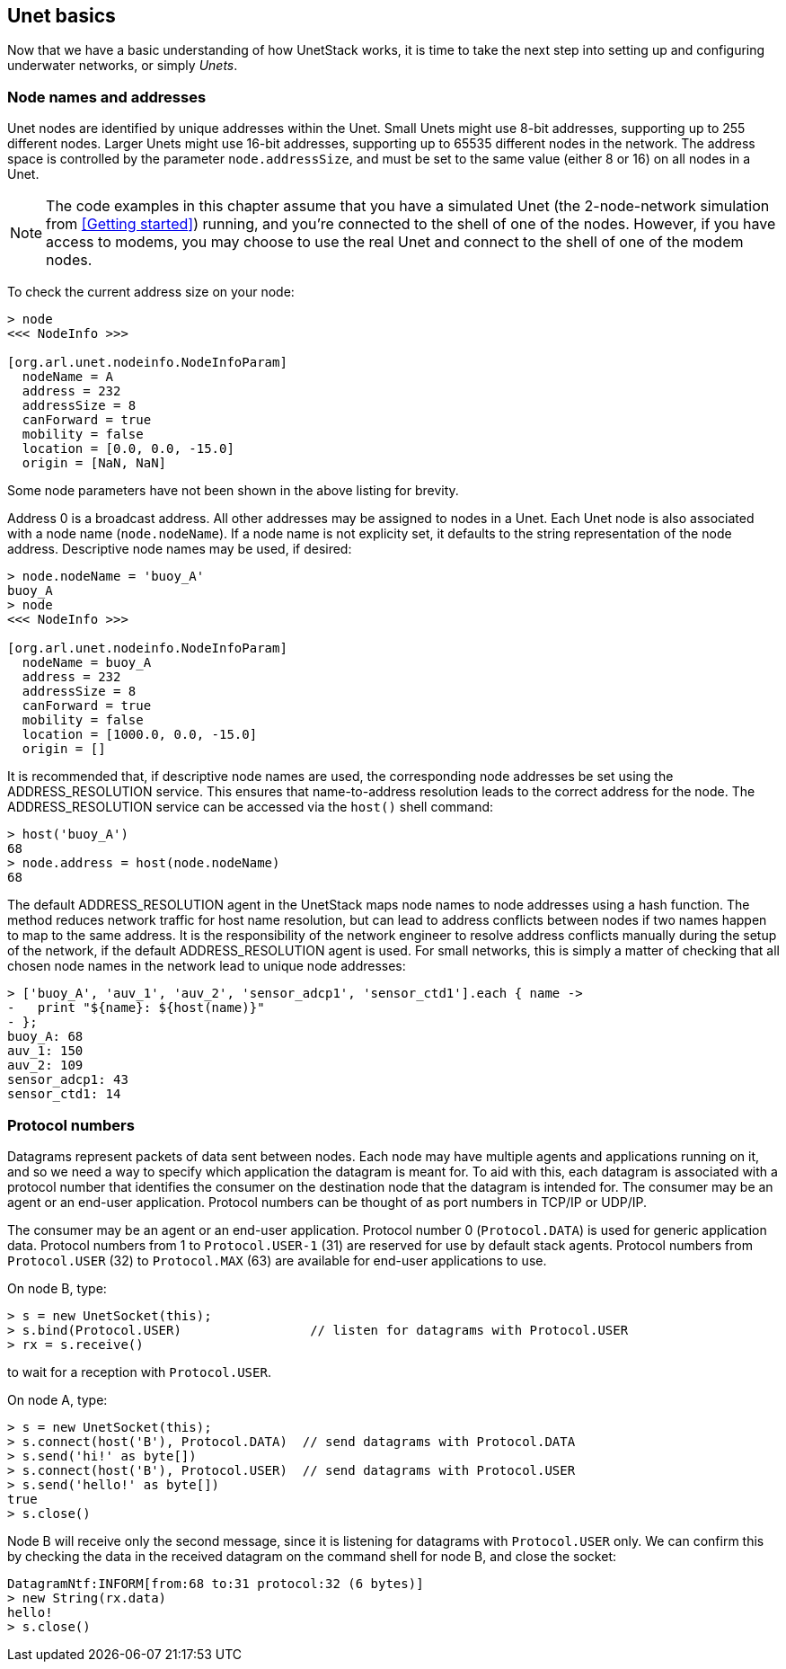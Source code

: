 == Unet basics

Now that we have a basic understanding of how UnetStack works, it is time to take the next step into setting up and configuring underwater networks, or simply _Unets_.

=== Node names and addresses

Unet nodes are identified by unique addresses within the Unet. Small Unets might use 8-bit addresses, supporting up to 255 different nodes. Larger Unets might use 16-bit addresses, supporting up to 65535 different nodes in the network. The address space is controlled by the parameter `node.addressSize`, and must be set to the same value (either 8 or 16) on all nodes in a Unet.

NOTE: The code examples in this chapter assume that you have a simulated Unet (the 2-node-network simulation from <<Getting started>>) running, and you're connected to the shell of one of the nodes. However, if you have access to modems, you may choose to use the real Unet and connect to the shell of one of the modem nodes.

To check the current address size on your node:

[source, console]
----
> node
<<< NodeInfo >>>

[org.arl.unet.nodeinfo.NodeInfoParam]
  nodeName = A
  address = 232
  addressSize = 8
  canForward = true
  mobility = false
  location = [0.0, 0.0, -15.0]
  origin = [NaN, NaN]
----

Some node parameters have not been shown in the above listing for brevity.

Address 0 is a broadcast address. All other addresses may be assigned to nodes in a Unet. Each Unet node is also associated with a node name (`node.nodeName`). If a node name is not explicity set, it defaults to the string representation of the node address. Descriptive node names may be used, if desired:

[source, console]
----
> node.nodeName = 'buoy_A'
buoy_A
> node
<<< NodeInfo >>>

[org.arl.unet.nodeinfo.NodeInfoParam]
  nodeName = buoy_A
  address = 232
  addressSize = 8
  canForward = true
  mobility = false
  location = [1000.0, 0.0, -15.0]
  origin = []
----

It is recommended that, if descriptive node names are used, the corresponding node addresses be set using the ADDRESS_RESOLUTION service. This ensures that name-to-address resolution leads to the correct address for the node. The ADDRESS_RESOLUTION service can be accessed via the `host()` shell command:

[source, console]
----
> host('buoy_A')
68
> node.address = host(node.nodeName)
68
----

The default ADDRESS_RESOLUTION agent in the UnetStack maps node names to node addresses using a hash function. The method reduces network traffic for host name resolution, but can lead to address conflicts between nodes if two names happen to map to the same address. It is the responsibility of the network engineer to resolve address conflicts manually during the setup of the network, if the default ADDRESS_RESOLUTION agent is used. For small networks, this is simply a matter of checking that all chosen node names in the network lead to unique node addresses:

[source, console]
----
> ['buoy_A', 'auv_1', 'auv_2', 'sensor_adcp1', 'sensor_ctd1'].each { name ->
-   print "${name}: ${host(name)}"
- };
buoy_A: 68
auv_1: 150
auv_2: 109
sensor_adcp1: 43
sensor_ctd1: 14
----

=== Protocol numbers

Datagrams represent packets of data sent between nodes. Each node may have multiple agents and applications running on it, and so we need a way to specify which application the datagram is meant for. To aid with this, each datagram is associated with a protocol number that identifies the consumer on the destination node that the datagram is intended for. The consumer may be an agent or an end-user application. Protocol numbers can be thought of as port numbers in TCP/IP or UDP/IP.

The consumer may be an agent or an end-user application. Protocol number 0 (`Protocol.DATA`) is used for generic application data. Protocol numbers from 1 to `Protocol.USER-1` (31) are reserved for use by default stack agents. Protocol numbers from `Protocol.USER` (32) to `Protocol.MAX` (63) are available for end-user applications to use.

On node B, type:

[source, console]
----
> s = new UnetSocket(this);
> s.bind(Protocol.USER)                 // listen for datagrams with Protocol.USER
> rx = s.receive()
----

to wait for a reception with `Protocol.USER`.

On node A, type:

[source, console]
----
> s = new UnetSocket(this);
> s.connect(host('B'), Protocol.DATA)  // send datagrams with Protocol.DATA
> s.send('hi!' as byte[])
> s.connect(host('B'), Protocol.USER)  // send datagrams with Protocol.USER
> s.send('hello!' as byte[])
true
> s.close()
----

Node B will receive only the second message, since it is listening for datagrams with `Protocol.USER` only. We can confirm this by checking the data in the received datagram on the command shell for node B, and close the socket:

[source, console]
----
DatagramNtf:INFORM[from:68 to:31 protocol:32 (6 bytes)]
> new String(rx.data)
hello!
> s.close()
----
